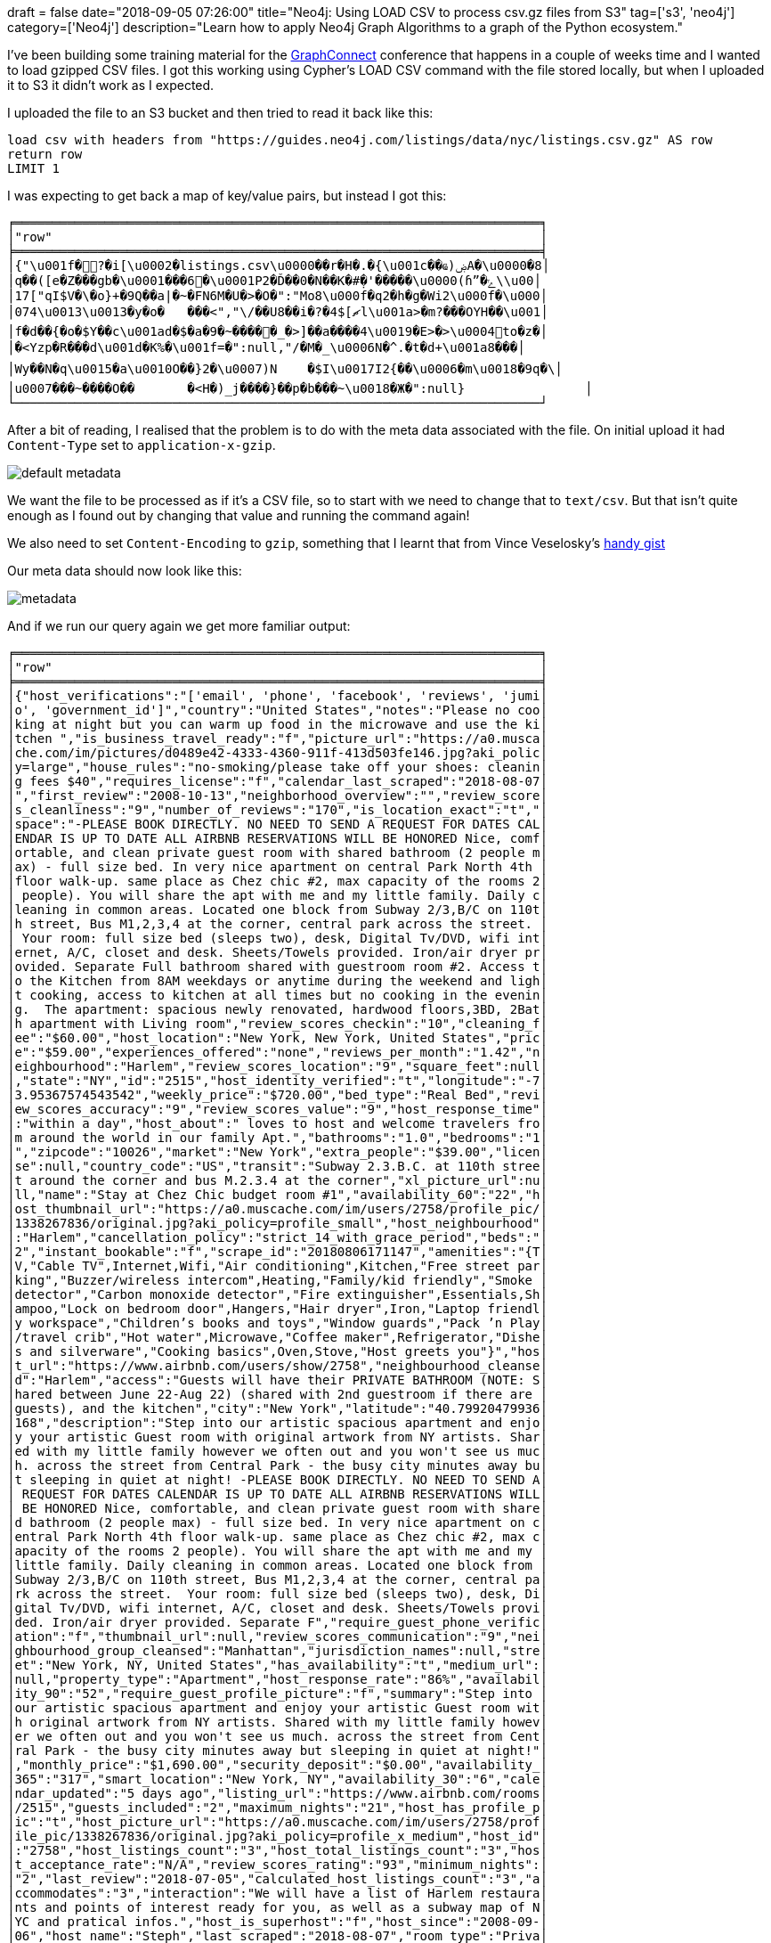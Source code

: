 +++
draft = false
date="2018-09-05 07:26:00"
title="Neo4j: Using LOAD CSV to process csv.gz files from S3"
tag=['s3', 'neo4j']
category=['Neo4j']
description="Learn how to apply Neo4j Graph Algorithms to a graph of the Python ecosystem."
+++

I've been building some training material for the https://graphconnect.com/[GraphConnect^] conference that happens in a couple of weeks time and I wanted to load gzipped CSV files.
I got this working using Cypher's LOAD CSV command with the file stored locally, but when I uploaded it to S3 it didn't work as I expected.

I uploaded the file to an S3 bucket and then tried to read it back like this:

[source, cypher]
----
load csv with headers from "https://guides.neo4j.com/listings/data/nyc/listings.csv.gz" AS row
return row
LIMIT 1
----

I was expecting to get back a map of key/value pairs, but instead I got this:

[source, text]
----
╒══════════════════════════════════════════════════════════════════════╕
│"row"                                                                 │
╞══════════════════════════════════════════════════════════════════════╡
│{"\u001f�?�i[\u0002�listings.csv\u0000��r�H�.�{\u001c��ҩ)ۻA�\u0000�8│
│q��([e�Z���gb�\u0001���6�\u0001P2�Ď��0�N��K�#̣�'�����\u0000(ɦˮ�ݻ\\u00│
│17["qI$V�\�o}+�9Q��a|�~�FN6M�U�>�O�":"Mo8\u000f�q2�h�g�Wi2\u000f�\u000│
│074\u0013\u0013�y�o�	���<","\/��U8��i�?�ޗ]$4l\u001a>�m?���OYH��\u001│
│f�d��{�o�$Y��c\u001ad�$�a�9�~�����_�>]��a����4\u0019�E>�>\u0004to�z�│
│�<Yzp�R���d\u001d�K%�\u001f=�":null,"/�Μ�_\u0006N�^.�t�d+\u001a8���│
│Wy��N�q\u0015�a\u0010O��}2�\u0007)N	�$I\u0017I2{��\u0006�m\u0018�9q�\│
│u0007���~����O��	�<H�)_j����}��p�b���~\u0018�Ж�":null}                │
└──────────────────────────────────────────────────────────────────────┘
----

After a bit of reading, I realised that the problem is to do with the meta data associated with the file.
On initial upload it had `Content-Type` set to `application-x-gzip`.

image::{{<siteurl>}}/uploads/2018/09/default_metadata.png[]

We want the file to be processed as if it's a CSV file, so to start with we need to change that to `text/csv`.
But that isn't quite enough as I found out by changing that value and running the command again!

We also need to set `Content-Encoding` to `gzip`, something that I learnt that from Vince Veselosky's https://gist.github.com/veselosky/9427faa38cee75cd8e27[handy gist^]

Our meta data should now look like this:

image::{{<siteurl>}}/uploads/2018/09/metadata.png[]

And if we run our query again we get more familiar output:

[source, text]
----
╒══════════════════════════════════════════════════════════════════════╕
│"row"                                                                 │
╞══════════════════════════════════════════════════════════════════════╡
│{"host_verifications":"['email', 'phone', 'facebook', 'reviews', 'jumi│
│o', 'government_id']","country":"United States","notes":"Please no coo│
│king at night but you can warm up food in the microwave and use the ki│
│tchen ","is_business_travel_ready":"f","picture_url":"https://a0.musca│
│che.com/im/pictures/d0489e42-4333-4360-911f-413d503fe146.jpg?aki_polic│
│y=large","house_rules":"no-smoking/please take off your shoes: cleanin│
│g fees $40","requires_license":"f","calendar_last_scraped":"2018-08-07│
│","first_review":"2008-10-13","neighborhood_overview":"","review_score│
│s_cleanliness":"9","number_of_reviews":"170","is_location_exact":"t","│
│space":"-PLEASE BOOK DIRECTLY. NO NEED TO SEND A REQUEST FOR DATES CAL│
│ENDAR IS UP TO DATE ALL AIRBNB RESERVATIONS WILL BE HONORED Nice, comf│
│ortable, and clean private guest room with shared bathroom (2 people m│
│ax) - full size bed. In very nice apartment on central Park North 4th │
│floor walk-up. same place as Chez chic #2, max capacity of the rooms 2│
│ people). You will share the apt with me and my little family. Daily c│
│leaning in common areas. Located one block from Subway 2/3,B/C on 110t│
│h street, Bus M1,2,3,4 at the corner, central park across the street. │
│ Your room: full size bed (sleeps two), desk, Digital Tv/DVD, wifi int│
│ernet, A/C, closet and desk. Sheets/Towels provided. Iron/air dryer pr│
│ovided. Separate Full bathroom shared with guestroom room #2. Access t│
│o the Kitchen from 8AM weekdays or anytime during the weekend and ligh│
│t cooking, access to kitchen at all times but no cooking in the evenin│
│g.  The apartment: spacious newly renovated, hardwood floors,3BD, 2Bat│
│h apartment with Living room","review_scores_checkin":"10","cleaning_f│
│ee":"$60.00","host_location":"New York, New York, United States","pric│
│e":"$59.00","experiences_offered":"none","reviews_per_month":"1.42","n│
│eighbourhood":"Harlem","review_scores_location":"9","square_feet":null│
│,"state":"NY","id":"2515","host_identity_verified":"t","longitude":"-7│
│3.95367574543542","weekly_price":"$720.00","bed_type":"Real Bed","revi│
│ew_scores_accuracy":"9","review_scores_value":"9","host_response_time"│
│:"within a day","host_about":" loves to host and welcome travelers fro│
│m around the world in our family Apt.","bathrooms":"1.0","bedrooms":"1│
│","zipcode":"10026","market":"New York","extra_people":"$39.00","licen│
│se":null,"country_code":"US","transit":"Subway 2.3.B.C. at 110th stree│
│t around the corner and bus M.2.3.4 at the corner","xl_picture_url":nu│
│ll,"name":"Stay at Chez Chic budget room #1","availability_60":"22","h│
│ost_thumbnail_url":"https://a0.muscache.com/im/users/2758/profile_pic/│
│1338267836/original.jpg?aki_policy=profile_small","host_neighbourhood"│
│:"Harlem","cancellation_policy":"strict_14_with_grace_period","beds":"│
│2","instant_bookable":"f","scrape_id":"20180806171147","amenities":"{T│
│V,"Cable TV",Internet,Wifi,"Air conditioning",Kitchen,"Free street par│
│king","Buzzer/wireless intercom",Heating,"Family/kid friendly","Smoke │
│detector","Carbon monoxide detector","Fire extinguisher",Essentials,Sh│
│ampoo,"Lock on bedroom door",Hangers,"Hair dryer",Iron,"Laptop friendl│
│y workspace","Children’s books and toys","Window guards","Pack ’n Play│
│/travel crib","Hot water",Microwave,"Coffee maker",Refrigerator,"Dishe│
│s and silverware","Cooking basics",Oven,Stove,"Host greets you"}","hos│
│t_url":"https://www.airbnb.com/users/show/2758","neighbourhood_cleanse│
│d":"Harlem","access":"Guests will have their PRIVATE BATHROOM (NOTE: S│
│hared between June 22-Aug 22) (shared with 2nd guestroom if there are │
│guests), and the kitchen","city":"New York","latitude":"40.79920479936│
│168","description":"Step into our artistic spacious apartment and enjo│
│y your artistic Guest room with original artwork from NY artists. Shar│
│ed with my little family however we often out and you won't see us muc│
│h. across the street from Central Park - the busy city minutes away bu│
│t sleeping in quiet at night! -PLEASE BOOK DIRECTLY. NO NEED TO SEND A│
│ REQUEST FOR DATES CALENDAR IS UP TO DATE ALL AIRBNB RESERVATIONS WILL│
│ BE HONORED Nice, comfortable, and clean private guest room with share│
│d bathroom (2 people max) - full size bed. In very nice apartment on c│
│entral Park North 4th floor walk-up. same place as Chez chic #2, max c│
│apacity of the rooms 2 people). You will share the apt with me and my │
│little family. Daily cleaning in common areas. Located one block from │
│Subway 2/3,B/C on 110th street, Bus M1,2,3,4 at the corner, central pa│
│rk across the street.  Your room: full size bed (sleeps two), desk, Di│
│gital Tv/DVD, wifi internet, A/C, closet and desk. Sheets/Towels provi│
│ded. Iron/air dryer provided. Separate F","require_guest_phone_verific│
│ation":"f","thumbnail_url":null,"review_scores_communication":"9","nei│
│ghbourhood_group_cleansed":"Manhattan","jurisdiction_names":null,"stre│
│et":"New York, NY, United States","has_availability":"t","medium_url":│
│null,"property_type":"Apartment","host_response_rate":"86%","availabil│
│ity_90":"52","require_guest_profile_picture":"f","summary":"Step into │
│our artistic spacious apartment and enjoy your artistic Guest room wit│
│h original artwork from NY artists. Shared with my little family howev│
│er we often out and you won't see us much. across the street from Cent│
│ral Park - the busy city minutes away but sleeping in quiet at night!"│
│,"monthly_price":"$1,690.00","security_deposit":"$0.00","availability_│
│365":"317","smart_location":"New York, NY","availability_30":"6","cale│
│ndar_updated":"5 days ago","listing_url":"https://www.airbnb.com/rooms│
│/2515","guests_included":"2","maximum_nights":"21","host_has_profile_p│
│ic":"t","host_picture_url":"https://a0.muscache.com/im/users/2758/prof│
│ile_pic/1338267836/original.jpg?aki_policy=profile_x_medium","host_id"│
│:"2758","host_listings_count":"3","host_total_listings_count":"3","hos│
│t_acceptance_rate":"N/A","review_scores_rating":"93","minimum_nights":│
│"2","last_review":"2018-07-05","calculated_host_listings_count":"3","a│
│ccommodates":"3","interaction":"We will have a list of Harlem restaura│
│nts and points of interest ready for you, as well as a subway map of N│
│YC and pratical infos.","host_is_superhost":"f","host_since":"2008-09-│
│06","host_name":"Steph","last_scraped":"2018-08-07","room_type":"Priva│
│te room"}                                                             │
└──────────────────────────────────────────────────────────────────────┘
----
